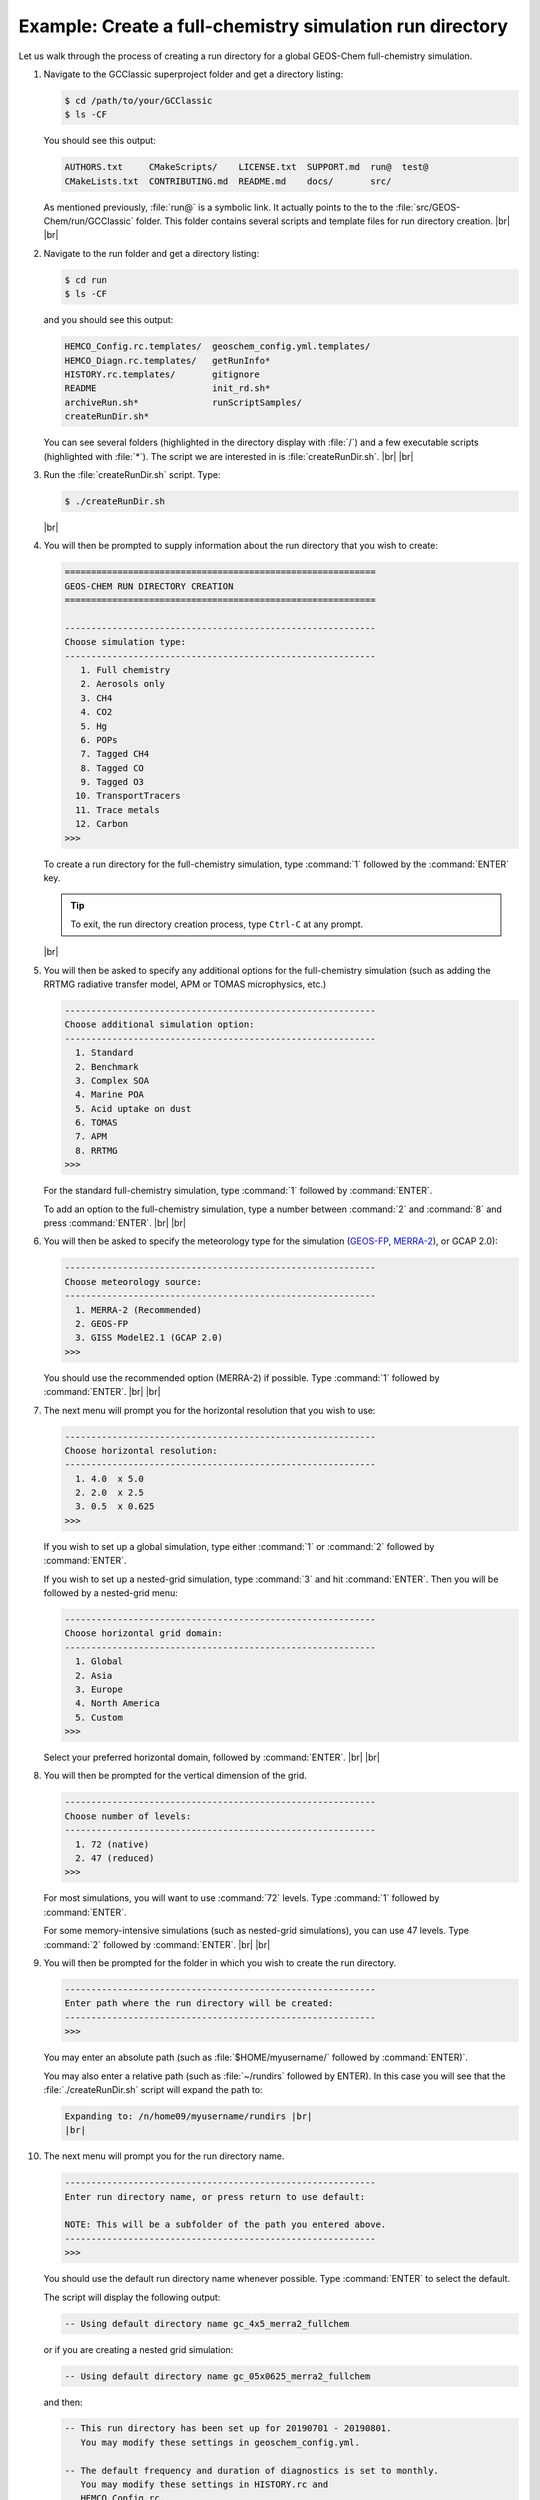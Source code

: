 .. |br| raw:: html

   <br/>

.. _rundir-ex-fullchem:

#########################################################
Example: Create a full-chemistry simulation run directory
#########################################################

Let us walk through the process of creating a run directory for a global
GEOS-Chem full-chemistry simulation.

#. Navigate to the GCClassic superproject folder and get a directory
   listing:

   .. code-block:: console

      $ cd /path/to/your/GCClassic
      $ ls -CF

   You should see this output:

   .. code-block::

      AUTHORS.txt     CMakeScripts/    LICENSE.txt  SUPPORT.md  run@  test@
      CMakeLists.txt  CONTRIBUTING.md  README.md    docs/       src/

   As mentioned previously, :file:`run@` is a symbolic link. It actually
   points to the to the :file:`src/GEOS-Chem/run/GCClassic` folder. This
   folder contains several scripts and template files for run directory
   creation. |br|
   |br|

#. Navigate to the run folder and get a directory listing:

   .. code-block:: console

      $ cd run
      $ ls -CF

   and you should see this output:

   .. code-block:: console

      HEMCO_Config.rc.templates/  geoschem_config.yml.templates/
      HEMCO_Diagn.rc.templates/   getRunInfo*
      HISTORY.rc.templates/       gitignore
      README                      init_rd.sh*
      archiveRun.sh*              runScriptSamples/
      createRunDir.sh*

   You can see several folders (highlighted in the directory display with
   :file:`/`) and a few executable scripts (highlighted with :file:`*`).
   The script we are interested in is :file:`createRunDir.sh`. |br|
   |br|

#. Run the :file:`createRunDir.sh` script. Type:

   .. code-block:: console

      $ ./createRunDir.sh

   |br|

#. You will then be prompted to supply information about the run
   directory that you wish to create:

   .. code-block:: console

      ===========================================================
      GEOS-CHEM RUN DIRECTORY CREATION
      ===========================================================

      -----------------------------------------------------------
      Choose simulation type:
      -----------------------------------------------------------
         1. Full chemistry
         2. Aerosols only
         3. CH4
         4. CO2
         5. Hg
         6. POPs
         7. Tagged CH4
         8. Tagged CO
         9. Tagged O3
        10. TransportTracers
        11. Trace metals
        12. Carbon
      >>>

   To create a run directory for the full-chemistry simulation, type
   :command:`1` followed by the :command:`ENTER` key.

   .. tip::

      To exit, the run directory creation process, type
      :literal:`Ctrl-C` at any prompt.

   |br|

#. You will then be asked to specify any additional options for the
   full-chemistry simulation (such as adding the RRTMG radiative
   transfer model, APM or TOMAS microphysics, etc.)

   .. code-block:: console

      -----------------------------------------------------------
      Choose additional simulation option:
      -----------------------------------------------------------
        1. Standard
        2. Benchmark
        3. Complex SOA
        4. Marine POA
        5. Acid uptake on dust
        6. TOMAS
        7. APM
        8. RRTMG
      >>>

   For the standard full-chemistry simulation, type :command:`1`
   followed by :command:`ENTER`.

   To add an option to the full-chemistry simulation, type a number
   between :command:`2` and :command:`8` and press
   :command:`ENTER`. |br|
   |br|

#. You will then be asked to specify the meteorology type for the
   simulation (`GEOS-FP  <http://wiki.geos-chem.org/GEOS_FP>`_, `MERRA-2
   <http://wiki-geos-chem.org/MERRA-2>`_), or GCAP 2.0):

   .. code-block:: console

      -----------------------------------------------------------
      Choose meteorology source:
      -----------------------------------------------------------
        1. MERRA-2 (Recommended)
        2. GEOS-FP
        3. GISS ModelE2.1 (GCAP 2.0)
      >>>

   You should use the recommended option (MERRA-2) if possible. Type
   :command:`1` followed by :command:`ENTER`. |br|
   |br|

#. The next menu will prompt you for the horizontal resolution that
   you wish to use:

   .. code-block:: console

      -----------------------------------------------------------
      Choose horizontal resolution:
      -----------------------------------------------------------
        1. 4.0  x 5.0
        2. 2.0  x 2.5
        3. 0.5  x 0.625
      >>>

   If you wish to set up a global simulation, type either
   :command:`1` or :command:`2` followed by :command:`ENTER`.

   If you wish to set up a nested-grid simulation, type :command:`3`
   and hit :command:`ENTER`. Then you will be followed by a
   nested-grid menu:

   .. code-block:: console

      -----------------------------------------------------------
      Choose horizontal grid domain:
      -----------------------------------------------------------
        1. Global
        2. Asia
        3. Europe
        4. North America
        5. Custom
      >>>

   Select your preferred horizontal domain, followed by
   :command:`ENTER`. |br|
   |br|

#. You will then be prompted for the vertical dimension of the grid.

   .. code-block:: console

      -----------------------------------------------------------
      Choose number of levels:
      -----------------------------------------------------------
        1. 72 (native)
        2. 47 (reduced)
      >>>

   For most simulations, you will want to use :command:`72`
   levels. Type  :command:`1` followed by :command:`ENTER`.

   For some memory-intensive simulations (such as nested-grid
   simulations), you can use 47 levels. Type :command:`2` followed
   by :command:`ENTER`. |br|
   |br|

#. You will then be prompted for the folder in which you wish to
   create the run directory.

   .. code-block:: console

      -----------------------------------------------------------
      Enter path where the run directory will be created:
      -----------------------------------------------------------
      >>>

   You may enter an absolute path (such as :file:`$HOME/myusername/`
   followed by :command:`ENTER)`.

   You may also enter a relative path (such as :file:`~/rundirs`
   followed by ENTER). In this case you will see that the
   :file:`./createRunDir.sh`  script will expand the path to:

   .. code-block:: console

      Expanding to: /n/home09/myusername/rundirs |br|
      |br|


#. The next menu will prompt you for the run directory name.

   .. code-block:: console

      -----------------------------------------------------------
      Enter run directory name, or press return to use default:

      NOTE: This will be a subfolder of the path you entered above.
      -----------------------------------------------------------
      >>>

   You should use the default run directory name whenever possible. Type
   :command:`ENTER` to select the default.

   The script will display the following output:

   .. code-block:: console

         -- Using default directory name gc_4x5_merra2_fullchem

   or if you are creating a nested grid simulation:

   .. code-block:: console

         -- Using default directory name gc_05x0625_merra2_fullchem

   and then:

   .. code-block:: console

         -- This run directory has been set up for 20190701 - 20190801.
            You may modify these settings in geoschem_config.yml.

         -- The default frequency and duration of diagnostics is set to monthly.
            You may modify these settings in HISTORY.rc and
	    HEMCO_Config.rc.

   |br|

#. The last menu will prompt you with:

   .. code-block:: console

      -----------------------------------------------------------
      Do you want to track run directory changes with git? (y/n)
      -----------------------------------------------------------

   Type :command:`y` and then :command:`ENTER`. Then you will be able to
   track changes that you make to GEOS-Chem configuration files with
   Git. This can be a lifesaver when debugging -- you can revert to an
   earlier state and then start fresh. |br|
   |br|

#. The script will display the full path to the run directory. You
   can navigate there and then start editing the :ref:`GEOS-Chem
   configuration files <cfg>`.
